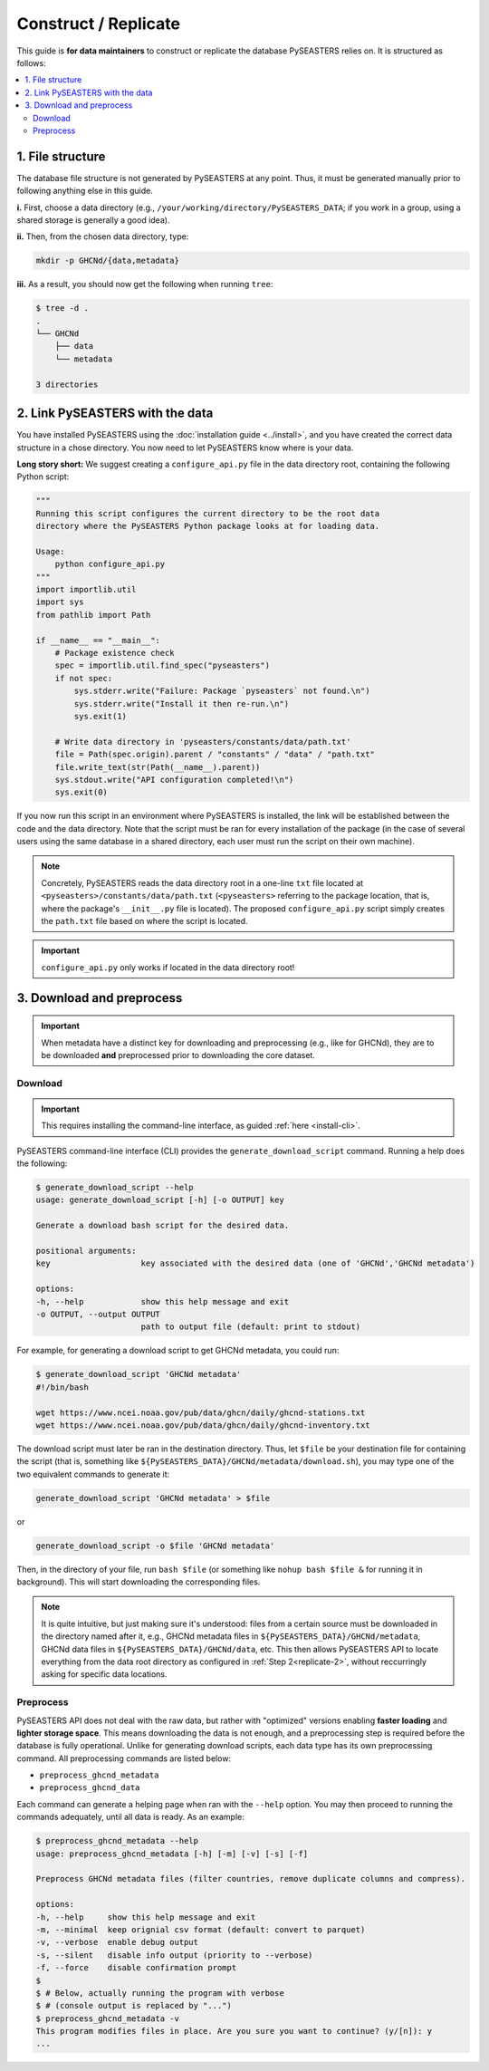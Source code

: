 .. _replicate:

Construct / Replicate
=====================

This guide is **for data maintainers** to construct or replicate the database
PySEASTERS relies on. It is structured as follows:

.. contents::
   :backlinks: none
   :local:


.. _replicate-1:

1. File structure
-----------------

The database file structure is not generated by PySEASTERS at any point.
Thus, it must be generated manually prior to following anything else in this guide.

**i.** First, choose a data directory
(e.g., ``/your/working/directory/PySEASTERS_DATA``;
if you work in a group, using a shared storage is generally a good idea).

**ii.** Then, from the chosen data directory,
type:

.. code:: bash

   mkdir -p GHCNd/{data,metadata}


**iii.** As a result,
you should now get the following when running ``tree``:

.. code:: console

   $ tree -d .
   .
   └── GHCNd
       ├── data
       └── metadata

   3 directories


.. _replicate-2:

2. Link PySEASTERS with the data
--------------------------------

You have installed PySEASTERS using the :doc:`installation guide <../install>`,
and you have created the correct data structure in a chose directory.
You now need to let PySEASTERS know where is your data.

**Long story short:** We suggest creating a ``configure_api.py`` file
in the data directory root, containing the following Python script:

.. code:: python

   """
   Running this script configures the current directory to be the root data
   directory where the PySEASTERS Python package looks at for loading data.

   Usage:
       python configure_api.py
   """
   import importlib.util
   import sys
   from pathlib import Path

   if __name__ == "__main__":
       # Package existence check
       spec = importlib.util.find_spec("pyseasters")
       if not spec:
           sys.stderr.write("Failure: Package `pyseasters` not found.\n")
           sys.stderr.write("Install it then re-run.\n")
           sys.exit(1)

       # Write data directory in 'pyseasters/constants/data/path.txt'
       file = Path(spec.origin).parent / "constants" / "data" / "path.txt"
       file.write_text(str(Path(__name__).parent))
       sys.stdout.write("API configuration completed!\n")
       sys.exit(0)


If you now run this script in an environment where PySEASTERS is installed,
the link will be established between the code and the data directory.
Note that the script must be ran for every installation of the package
(in the case of several users using the same database in a shared directory,
each user must run the script on their own machine).

.. note::

   Concretely, PySEASTERS reads the data directory root in a one-line ``txt`` file
   located at ``<pyseasters>/constants/data/path.txt``
   (``<pyseasters>`` referring to the package location,
   that is, where the package's ``__init__.py`` file is located).
   The proposed ``configure_api.py`` script simply creates the ``path.txt`` file based
   on where the script is located.


.. important::

   ``configure_api.py`` only works if located in the data directory root!


.. _download-preprocess:
.. _replicate-3:

3. Download and preprocess
--------------------------

.. important::

   When metadata have a distinct key for downloading and preprocessing
   (e.g., like for GHCNd), they are to be downloaded **and** preprocessed
   prior to downloading the core dataset.


.. _download:

Download
~~~~~~~~

.. important::

   This requires installing the command-line interface, as guided
   :ref:`here <install-cli>`.


PySEASTERS command-line interface (CLI) provides the ``generate_download_script``
command. Running a help does the following:

.. code:: console

   $ generate_download_script --help
   usage: generate_download_script [-h] [-o OUTPUT] key

   Generate a download bash script for the desired data.

   positional arguments:
   key                   key associated with the desired data (one of 'GHCNd','GHCNd metadata')

   options:
   -h, --help            show this help message and exit
   -o OUTPUT, --output OUTPUT
                         path to output file (default: print to stdout)


For example, for generating a download script to get GHCNd metadata,
you could run:

.. code:: console

   $ generate_download_script 'GHCNd metadata'
   #!/bin/bash

   wget https://www.ncei.noaa.gov/pub/data/ghcn/daily/ghcnd-stations.txt
   wget https://www.ncei.noaa.gov/pub/data/ghcn/daily/ghcnd-inventory.txt


The download script must later be ran in the destination directory.
Thus, let ``$file`` be your destination file for containing the script
(that is, something like ``${PySEASTERS_DATA}/GHCNd/metadata/download.sh``),
you may type one of the two equivalent commands to generate it:

.. code:: bash

   generate_download_script 'GHCNd metadata' > $file


or

.. code:: bash

   generate_download_script -o $file 'GHCNd metadata'


Then, in the directory of your file, run ``bash $file``
(or something like ``nohup bash $file &`` for running it in background).
This will start downloading the corresponding files.


.. note::

   It is quite intuitive, but just making sure it's understood:
   files from a certain source must be downloaded in the directory named after it,
   e.g., GHCNd metadata files in ``${PySEASTERS_DATA}/GHCNd/metadata``, GHCNd data files
   in ``${PySEASTERS_DATA}/GHCNd/data``, etc.
   This then allows PySEASTERS API to locate everything from the data root directory
   as configured in :ref:`Step 2<replicate-2>`,
   without reccurringly asking for specific data locations.


.. _preprocess:

Preprocess
~~~~~~~~~~

PySEASTERS API does not deal with the raw data,
but rather with "optimized" versions
enabling **faster loading** and **lighter storage space**.
This means downloading the data is not enough,
and a preprocessing step is required
before the database is fully operational.
Unlike for generating download scripts,
each data type has its own preprocessing command.
All preprocessing commands are listed below:

* ``preprocess_ghcnd_metadata``
* ``preprocess_ghcnd_data``

Each command can generate a helping page when ran with the ``--help`` option.
You may then proceed to running the commands adequately, until all data is ready.
As an example:

.. code:: console

   $ preprocess_ghcnd_metadata --help
   usage: preprocess_ghcnd_metadata [-h] [-m] [-v] [-s] [-f]

   Preprocess GHCNd metadata files (filter countries, remove duplicate columns and compress).

   options:
   -h, --help     show this help message and exit
   -m, --minimal  keep orignial csv format (default: convert to parquet)
   -v, --verbose  enable debug output
   -s, --silent   disable info output (priority to --verbose)
   -f, --force    disable confirmation prompt
   $
   $ # Below, actually running the program with verbose
   $ # (console output is replaced by "...")
   $ preprocess_ghcnd_metadata -v
   This program modifies files in place. Are you sure you want to continue? (y/[n]): y
   ...
